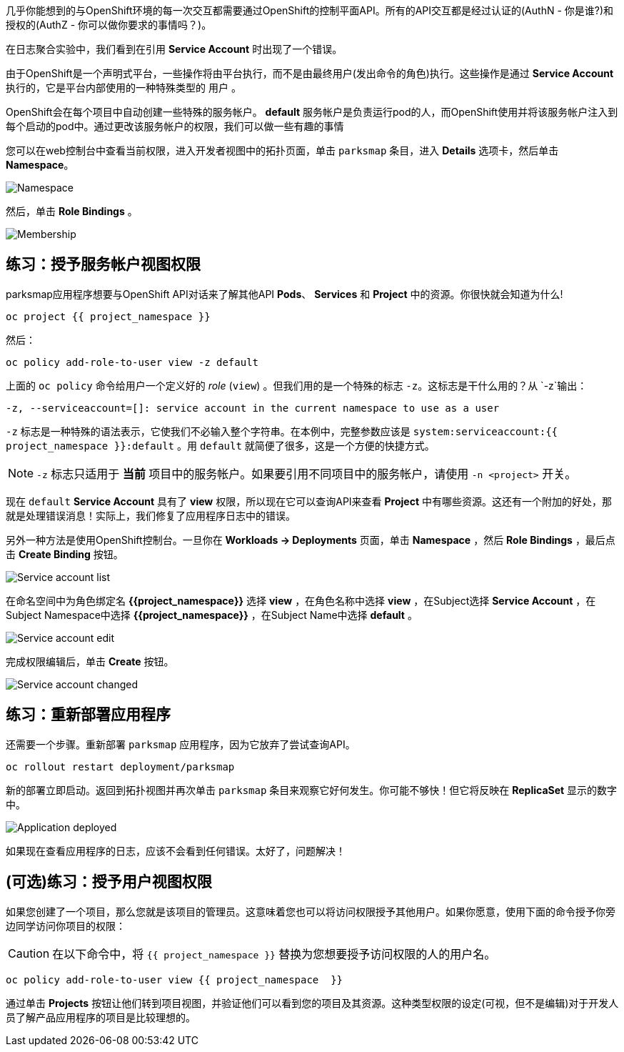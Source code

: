 几乎你能想到的与OpenShift环境的每一次交互都需要通过OpenShift的控制平面API。所有的API交互都是经过认证的(AuthN - 你是谁?)和授权的(AuthZ - 你可以做你要求的事情吗？)。

在日志聚合实验中，我们看到在引用 *Service Account* 时出现了一个错误。

由于OpenShift是一个声明式平台，一些操作将由平台执行，而不是由最终用户(发出命令的角色)执行。这些操作是通过 *Service Account* 执行的，它是平台内部使用的一种特殊类型的 `用户` 。

OpenShift会在每个项目中自动创建一些特殊的服务帐户。 **default**  服务帐户是负责运行pod的人，而OpenShift使用并将该服务帐户注入到每个启动的pod中。通过更改该服务帐户的权限，我们可以做一些有趣的事情

您可以在web控制台中查看当前权限，进入开发者视图中的拓扑页面，单击 `parksmap` 条目，进入 *Details* 选项卡，然后单击 *Namespace*。

image::images/parksmap-permissions-namespace.png[Namespace]

然后，单击 *Role Bindings* 。

image::images/parksmap-permissions-membership.png[Membership]

== 练习：授予服务帐户视图权限
parksmap应用程序想要与OpenShift API对话来了解其他API *Pods*、 *Services* 和 *Project* 中的资源。你很快就会知道为什么!

[source,bash,role=execute-1]
----
oc project {{ project_namespace }}
----

然后：

[source,bash,role=execute-1]
----
oc policy add-role-to-user view -z default
----

上面的 `oc policy` 命令给用户一个定义好的 _role_ (`view`) 。但我们用的是一个特殊的标志 `-z`。这标志是干什么用的？从 `-z`输出：

[source,bash]
----
-z, --serviceaccount=[]: service account in the current namespace to use as a user
----

`-z` 标志是一种特殊的语法表示，它使我们不必输入整个字符串。在本例中，完整参数应该是 `system:serviceaccount:{{ project_namespace }}:default` 。用 `default` 就简便了很多，这是一个方便的快捷方式。

[NOTE]
====
`-z` 标志只适用于 *当前* 项目中的服务帐户。如果要引用不同项目中的服务帐户，请使用 `-n <project>` 开关。
====

现在 `default` *Service Account* 具有了 **view** 权限，所以现在它可以查询API来查看 *Project* 中有哪些资源。这还有一个附加的好处，那就是处理错误消息！实际上，我们修复了应用程序日志中的错误。

另外一种方法是使用OpenShift控制台。一旦你在 *Workloads -> Deployments*  页面，单击 *Namespace* ，然后 *Role Bindings* ，最后点击 *Create Binding* 按钮。

image::images/parksmap-permissions-membership-serviceaccount-list.png[Service account list]

在命名空间中为角色绑定名 *{{project_namespace}}* 选择 *view* ，在角色名称中选择 *view* ，在Subject选择 *Service Account* ，在Subject Namespace中选择 *{{project_namespace}}* ，在Subject Name中选择 *default* 。

image::images/parksmap-permissions-membership-serviceaccount-edit.png[Service account edit]

完成权限编辑后，单击 *Create* 按钮。

image::images/parksmap-permissions-membership-serviceaccount-done.png[Service account changed]

== 练习：重新部署应用程序
还需要一个步骤。重新部署 `parksmap` 应用程序，因为它放弃了尝试查询API。

[source,bash,role=execute-1]
----
oc rollout restart deployment/parksmap
----

新的部署立即启动。返回到拓扑视图并再次单击 `parksmap` 条目来观察它好何发生。你可能不够快！但它将反映在 *ReplicaSet* 显示的数字中。

image::images/parksmap-permissions-redeployed.png[Application deployed]

如果现在查看应用程序的日志，应该不会看到任何错误。太好了，问题解决！

== (可选)练习：授予用户视图权限
如果您创建了一个项目，那么您就是该项目的管理员。这意味着您也可以将访问权限授予其他用户。如果你愿意，使用下面的命令授予你旁边同学访问你项目的权限：

CAUTION: 在以下命令中，将 `{{ project_namespace  }}` 替换为您想要授予访问权限的人的用户名。

[source,bash,role=copy-and-edit]
----
oc policy add-role-to-user view {{ project_namespace  }}
----

通过单击 *Projects* 按钮让他们转到项目视图，并验证他们可以看到您的项目及其资源。这种类型权限的设定(可视，但不是编辑)对于开发人员了解产品应用程序的项目是比较理想的。
